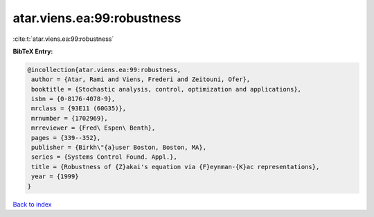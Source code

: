 atar.viens.ea:99:robustness
===========================

:cite:t:`atar.viens.ea:99:robustness`

**BibTeX Entry:**

.. code-block:: bibtex

   @incollection{atar.viens.ea:99:robustness,
    author = {Atar, Rami and Viens, Frederi and Zeitouni, Ofer},
    booktitle = {Stochastic analysis, control, optimization and applications},
    isbn = {0-8176-4078-9},
    mrclass = {93E11 (60G35)},
    mrnumber = {1702969},
    mrreviewer = {Fred\ Espen\ Benth},
    pages = {339--352},
    publisher = {Birkh\"{a}user Boston, Boston, MA},
    series = {Systems Control Found. Appl.},
    title = {Robustness of {Z}akai's equation via {F}eynman-{K}ac representations},
    year = {1999}
   }

`Back to index <../By-Cite-Keys.html>`_
